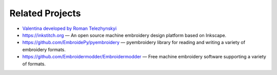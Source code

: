 .. _related-projects-page:

==================
 Related Projects
==================

* `Valentina developed by Roman Telezhynskyi <https://bitbucket.org/dismine/valentina>`_

* https://inkstitch.org — An open source machine embroidery design platform based on Inkscape.
* https://github.com/EmbroidePy/pyembroidery — pyembroidery library for reading and writing a variety of embroidery formats.
* https://github.com/Embroidermodder/Embroidermodder — Free machine embroidery software supporting a variety of formats.

.. Seamly2D
